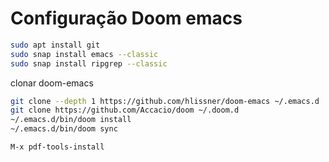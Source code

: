 * Configuração Doom emacs

#+begin_src bash
sudo apt install git
sudo snap install emacs --classic
sudo snap install ripgrep --classic
#+end_src

clonar doom-emacs
#+begin_src bash
git clone --depth 1 https://github.com/hlissner/doom-emacs ~/.emacs.d
git clone https://github.com/Accacio/doom ~/.doom.d
~/.emacs.d/bin/doom install
~/.emacs.d/bin/doom sync
#+end_src

=M-x pdf-tools-install=
